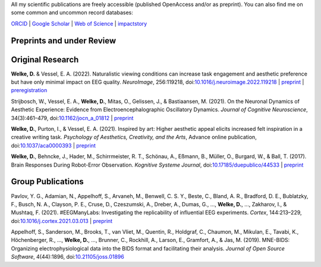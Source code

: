 .. title: Publications
.. slug: publications
.. date: 2023-05-31 11:51:24 UTC+02:00
.. tags: 
.. category: 
.. link: 
.. description: 
.. type: text



All my scientific publications are freely accessible (published OpenAccess and/or as preprint).
You can also find me on some common and uncommon record databases:


`ORCID <https://orcid.org/0000-0002-5529-1998>`_ | `Google Scholar <https://scholar.google.de/citations?user=B5xCyM0AAAAJ>`_ | `Web of Science <https://www.researcherid.com/rid/HGD-0810-2022>`_ | `impactstory <https://profiles.impactstory.org/u/0000-0002-5529-1998>`_


.. raw:: html

   <div style="border-left: 0px solid #000; height: 20px;"></div> 

Preprints and under Review
==========================


.. raw:: html

   <div style="border-left: 0px solid #000; height: 50px;"></div> 


Original Research
=================

**Welke, D.** & Vessel, E. A. (2022). Naturalistic viewing conditions can increase task engagement and aesthetic preference but have only minimal impact on EEG quality. *NeuroImage*, 256:119218, doi:`10.1016/j.neuroimage.2022.119218 <https://doi.org/10.1016/j.neuroimage.2022.119218>`_
| `preprint <https://www.biorxiv.org/content/10.1101/2021.09.18.460905>`__ | `preregistration <https://osf.io/bkep4>`__

Strijbosch, W., Vessel, E. A., **Welke, D.**, Mitas, O., Gelissen, J., & Bastiaansen, M. (2021). On the Neuronal Dynamics of Aesthetic Experience: Evidence from Electroencephalographic Oscillatory Dynamics. *Journal of Cognitive Neuroscience*, 34(3):461–479, doi:`10.1162/jocn\_a\_01812 <https://doi.org/10.1162/jocn\_a\_01812>`_
| `preprint <https://www.biorxiv.org/content/10.1101/2021.06.25.449758>`__

**Welke, D.**, Purton, I., & Vessel, E. A. (2021). Inspired by art: Higher aesthetic appeal elicits increased felt inspiration in a creative writing task. *Psychology of Aesthetics, Creativity, and the Arts*, Advance online publication, doi:`10.1037/aca0000393 <https://doi.org/10.1037/aca0000393>`_
| `preprint <https://doi.org/10.31234/osf.io/rdsbv>`__

**Welke, D.**, Behncke, J., Hader, M., Schirrmeister, R. T., Schönau, A., Eßmann, B., Müller, O., Burgard, W., & Ball, T. (2017). Brain Responses During Robot-Error Observation. *Kognitive Systeme Journal*, doi:`10.17185/duepublico/44533 <https://doi.org/10.17185/duepublico/44533>`_
| `preprint <https://doi.org/10.48550/arXiv.1708.01465>`__


.. raw:: html

   <div style="border-left: 0px solid #000; height: 50px;"></div> 


Group Publications
==================

Pavlov, Y. G., Adamian, N., Appelhoff, S., Arvaneh, M., Benwell, C. S. Y., Beste, C., Bland, A. R., Bradford, D. E., Bublatzky, F., Busch, N. A., Clayson, P. E., Cruse, D., Czeszumski, A., Dreber, A., Dumas, G., ..., **Welke, D.**, ..., Zakharov, I., & Mushtaq, F. (2021). \#EEGManyLabs: Investigating the replicability of influential EEG experiments. *Cortex*, 144:213–229, doi:`10.1016/j.cortex.2021.03.013 <https://doi.org/10.1016/j.cortex.2021.03.013>`_
| `preprint <https://doi.org/10.31234/osf.io/528nr>`__

Appelhoff, S., Sanderson, M., Brooks, T., van Vliet, M., Quentin, R., Holdgraf, C., Chaumon, M., Mikulan, E., Tavabi, K., Höchenberger, R., ..., **Welke, D.**, ..., Brunner, C., Rockhill, A., Larson, E., Gramfort, A., & Jas, M. (2019). MNE-BIDS: Organizing electrophysiological data into the BIDS format and facilitating their analysis. *Journal of Open Source Software*, 4(44):1896, doi:`10.21105/joss.01896 <https://doi.org/10.21105/joss.01896>`_

